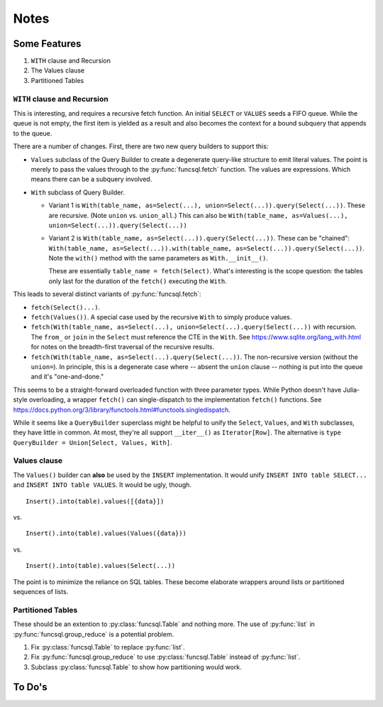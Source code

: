 #########
Notes
#########

Some Features
=============

1. ``WITH`` clause and Recursion
2. The Values clause
#. Partitioned Tables

``WITH`` clause and Recursion
-----------------------------

This is interesting, and requires a recursive fetch function.
An initial ``SELECT`` or ``VALUES`` seeds a FIFO queue.
While the queue is not empty, the first item is yielded as a result and also becomes the context for a bound subquery that appends to the queue.

There are a number of changes. First, there are two new query builders to support this:

-   ``Values`` subclass of the Query Builder to create a degenerate query-like structure to emit literal values.
    The point is merely to pass the values through to the :py:func:`funcsql.fetch` function.
    The values are expressions. Which means there can be a subquery involved.

-   ``With`` subclass of Query Builder.

    -   Variant 1 is ``With(table_name, as=Select(...), union=Select(...)).query(Select(...))``. These are recursive. (Note ``union`` vs. ``union_all``.)
        This can also be ``With(table_name, as=Values(...), union=Select(...)).query(Select(...))``

    -   Variant 2 is ``With(table_name, as=Select(...)).query(Select(...))``.
        These can be "chained": ``With(table_name, as=Select(...)).with(table_name, as=Select(...)).query(Select(...))``.
        Note the ``with()`` method with the same parameters as ``With.__init__()``.

        These are essentially ``table_name = fetch(Select)``.
        What's interesting is the scope question: the tables only last for the duration of the ``fetch()`` executing
        the ``With``.

This leads to several distinct variants of :py:func:`funcsql.fetch`:

-   ``fetch(Select()...)``.

-   ``fetch(Values())``. A special case used by the recursive ``With`` to simply produce values.

-   ``fetch(With(table_name, as=Select(...), union=Select(...).query(Select(...))`` with recursion. The ``from_`` or ``join`` in the ``Select`` must reference the CTE in the ``With``.
    See https://www.sqlite.org/lang_with.html for notes on the breadth-first traversal of the recursive results.

-   ``fetch(With(table_name, as=Select(...).query(Select(...))``.  The non-recursive version (without the ``union=``).
    In principle, this is a degenerate case where -- absent the ``union`` clause -- nothing is put into the queue and it's "one-and-done."

This seems to be a straight-forward overloaded function with three parameter types.
While Python doesn't have Julia-style overloading, a wrapper ``fetch()`` can single-dispatch to the implementation ``fetch()`` functions.
See https://docs.python.org/3/library/functools.html#functools.singledispatch.

While it seems like a ``QueryBuilder`` superclass might be helpful to unify the ``Select``, ``Values``, and ``With`` subclasses, they have little in common.
At most, they're all support ``__iter__()`` as  ``Iterator[Row]``.
The alternative is ``type QueryBuilder = Union[Select, Values, With]``.

Values clause
-------------

The ``Values()`` builder can **also** be used by the ``INSERT`` implementation.
It would unify ``INSERT INTO table SELECT...`` and ``INSERT INTO table VALUES``.
It would be ugly, though.

::

    Insert().into(table).values([{data}])

vs.

::

    Insert().into(table).values(Values({data}))

vs.

::

    Insert().into(table).values(Select(...))

The point is to minimize the reliance on SQL tables.
These become elaborate wrappers around lists or partitioned sequences of lists.

Partitioned Tables
------------------

These should be an extention to :py:class:`funcsql.Table` and nothing more.
The use of :py:func:`list` in :py:func:`funcsql.group_reduce` is a potential problem.

1. Fix :py:class:`funcsql.Table` to replace :py:func:`list`.

2. Fix :py:func:`funcsql.group_reduce` to use :py:class:`funcsql.Table` instead of :py:func:`list`.

3. Subclass :py:class:`funcsql.Table` to show how partitioning would work.


To Do's
==========

..  todolist::


